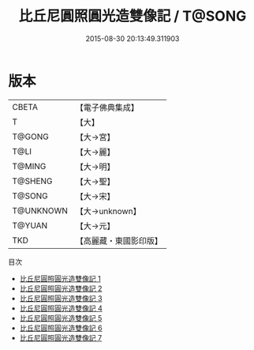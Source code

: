 #+TITLE: 比丘尼圓照圓光造雙像記 / T@SONG

#+DATE: 2015-08-30 20:13:49.311903
* 版本
 |     CBETA|【電子佛典集成】|
 |         T|【大】     |
 |    T@GONG|【大→宮】   |
 |      T@LI|【大→麗】   |
 |    T@MING|【大→明】   |
 |   T@SHENG|【大→聖】   |
 |    T@SONG|【大→宋】   |
 | T@UNKNOWN|【大→unknown】|
 |    T@YUAN|【大→元】   |
 |       TKD|【高麗藏・東國影印版】|
目次
 - [[file:KR6i0243_001.txt][比丘尼圓照圓光造雙像記 1]]
 - [[file:KR6i0243_002.txt][比丘尼圓照圓光造雙像記 2]]
 - [[file:KR6i0243_003.txt][比丘尼圓照圓光造雙像記 3]]
 - [[file:KR6i0243_004.txt][比丘尼圓照圓光造雙像記 4]]
 - [[file:KR6i0243_005.txt][比丘尼圓照圓光造雙像記 5]]
 - [[file:KR6i0243_006.txt][比丘尼圓照圓光造雙像記 6]]
 - [[file:KR6i0243_007.txt][比丘尼圓照圓光造雙像記 7]]
